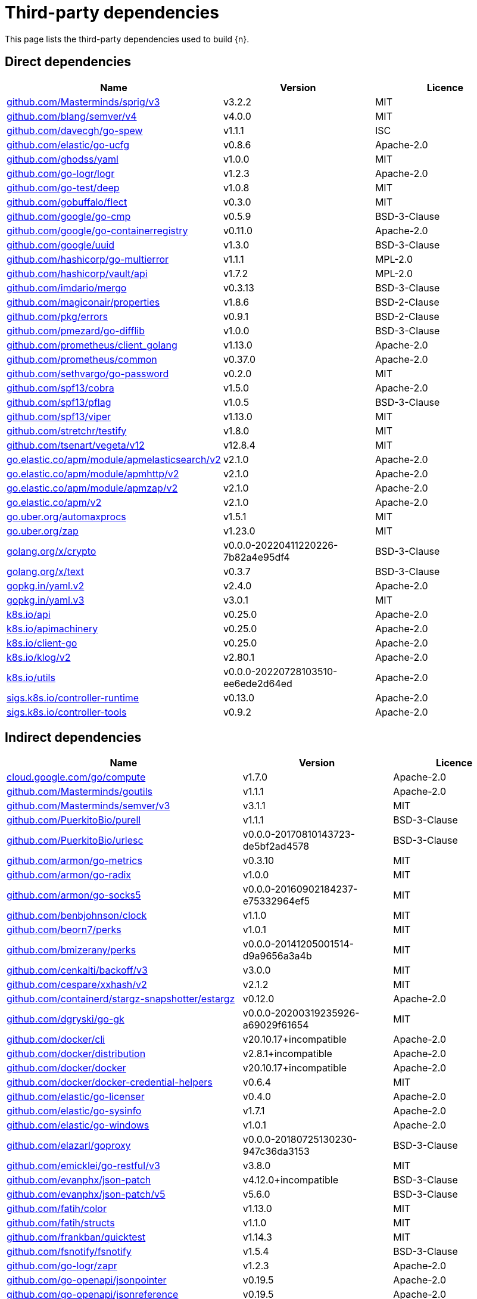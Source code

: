 // Generated documentation. Please do not edit.
:page_id: dependencies
ifdef::env-github[]
****
link:https://www.elastic.co/guide/en/cloud-on-k8s/master/k8s-{page_id}.html[View this document on the Elastic website]
****
endif::[]

[id="{p}-{page_id}"]
= Third-party dependencies

This page lists the third-party dependencies used to build {n}.

[float]
[id="{p}-dependencies-direct"]
== Direct dependencies

[options="header"]
|===
| Name | Version | Licence

| link:https://github.com/Masterminds/sprig[$$github.com/Masterminds/sprig/v3$$] | v3.2.2 | MIT
| link:https://github.com/blang/semver[$$github.com/blang/semver/v4$$] | v4.0.0 | MIT
| link:https://github.com/davecgh/go-spew[$$github.com/davecgh/go-spew$$] | v1.1.1 | ISC
| link:https://github.com/elastic/go-ucfg[$$github.com/elastic/go-ucfg$$] | v0.8.6 | Apache-2.0
| link:https://github.com/ghodss/yaml[$$github.com/ghodss/yaml$$] | v1.0.0 | MIT
| link:https://github.com/go-logr/logr[$$github.com/go-logr/logr$$] | v1.2.3 | Apache-2.0
| link:https://github.com/go-test/deep[$$github.com/go-test/deep$$] | v1.0.8 | MIT
| link:https://github.com/gobuffalo/flect[$$github.com/gobuffalo/flect$$] | v0.3.0 | MIT
| link:https://github.com/google/go-cmp[$$github.com/google/go-cmp$$] | v0.5.9 | BSD-3-Clause
| link:https://github.com/google/go-containerregistry[$$github.com/google/go-containerregistry$$] | v0.11.0 | Apache-2.0
| link:https://github.com/google/uuid[$$github.com/google/uuid$$] | v1.3.0 | BSD-3-Clause
| link:https://github.com/hashicorp/go-multierror[$$github.com/hashicorp/go-multierror$$] | v1.1.1 | MPL-2.0
| link:https://github.com/hashicorp/vault[$$github.com/hashicorp/vault/api$$] | v1.7.2 | MPL-2.0
| link:https://github.com/imdario/mergo[$$github.com/imdario/mergo$$] | v0.3.13 | BSD-3-Clause
| link:https://github.com/magiconair/properties[$$github.com/magiconair/properties$$] | v1.8.6 | BSD-2-Clause
| link:https://github.com/pkg/errors[$$github.com/pkg/errors$$] | v0.9.1 | BSD-2-Clause
| link:https://github.com/pmezard/go-difflib[$$github.com/pmezard/go-difflib$$] | v1.0.0 | BSD-3-Clause
| link:https://github.com/prometheus/client_golang[$$github.com/prometheus/client_golang$$] | v1.13.0 | Apache-2.0
| link:https://github.com/prometheus/common[$$github.com/prometheus/common$$] | v0.37.0 | Apache-2.0
| link:https://github.com/sethvargo/go-password[$$github.com/sethvargo/go-password$$] | v0.2.0 | MIT
| link:https://github.com/spf13/cobra[$$github.com/spf13/cobra$$] | v1.5.0 | Apache-2.0
| link:https://github.com/spf13/pflag[$$github.com/spf13/pflag$$] | v1.0.5 | BSD-3-Clause
| link:https://github.com/spf13/viper[$$github.com/spf13/viper$$] | v1.13.0 | MIT
| link:https://github.com/stretchr/testify[$$github.com/stretchr/testify$$] | v1.8.0 | MIT
| link:https://github.com/tsenart/vegeta[$$github.com/tsenart/vegeta/v12$$] | v12.8.4 | MIT
| link:https://go.elastic.co/apm/module/apmelasticsearch/v2[$$go.elastic.co/apm/module/apmelasticsearch/v2$$] | v2.1.0 | Apache-2.0
| link:https://go.elastic.co/apm/module/apmhttp/v2[$$go.elastic.co/apm/module/apmhttp/v2$$] | v2.1.0 | Apache-2.0
| link:https://go.elastic.co/apm/module/apmzap/v2[$$go.elastic.co/apm/module/apmzap/v2$$] | v2.1.0 | Apache-2.0
| link:https://go.elastic.co/apm/v2[$$go.elastic.co/apm/v2$$] | v2.1.0 | Apache-2.0
| link:https://go.uber.org/automaxprocs[$$go.uber.org/automaxprocs$$] | v1.5.1 | MIT
| link:https://go.uber.org/zap[$$go.uber.org/zap$$] | v1.23.0 | MIT
| link:https://golang.org/x/crypto[$$golang.org/x/crypto$$] | v0.0.0-20220411220226-7b82a4e95df4 | BSD-3-Clause
| link:https://golang.org/x/text[$$golang.org/x/text$$] | v0.3.7 | BSD-3-Clause
| link:https://gopkg.in/yaml.v2[$$gopkg.in/yaml.v2$$] | v2.4.0 | Apache-2.0
| link:https://gopkg.in/yaml.v3[$$gopkg.in/yaml.v3$$] | v3.0.1 | MIT
| link:https://github.com/kubernetes/api[$$k8s.io/api$$] | v0.25.0 | Apache-2.0
| link:https://github.com/kubernetes/apimachinery[$$k8s.io/apimachinery$$] | v0.25.0 | Apache-2.0
| link:https://github.com/kubernetes/client-go[$$k8s.io/client-go$$] | v0.25.0 | Apache-2.0
| link:https://github.com/kubernetes/klog[$$k8s.io/klog/v2$$] | v2.80.1 | Apache-2.0
| link:https://github.com/kubernetes/utils[$$k8s.io/utils$$] | v0.0.0-20220728103510-ee6ede2d64ed | Apache-2.0
| link:https://sigs.k8s.io/controller-runtime[$$sigs.k8s.io/controller-runtime$$] | v0.13.0 | Apache-2.0
| link:https://sigs.k8s.io/controller-tools[$$sigs.k8s.io/controller-tools$$] | v0.9.2 | Apache-2.0
|===


[float]
[id="{p}-dependencies-indirect"]
== Indirect dependencies

[options="header"]
|===
| Name | Version | Licence

| link:https://cloud.google.com/go/compute[$$cloud.google.com/go/compute$$] | v1.7.0 | Apache-2.0
| link:https://github.com/Masterminds/goutils[$$github.com/Masterminds/goutils$$] | v1.1.1 | Apache-2.0
| link:https://github.com/Masterminds/semver[$$github.com/Masterminds/semver/v3$$] | v3.1.1 | MIT
| link:https://github.com/PuerkitoBio/purell[$$github.com/PuerkitoBio/purell$$] | v1.1.1 | BSD-3-Clause
| link:https://github.com/PuerkitoBio/urlesc[$$github.com/PuerkitoBio/urlesc$$] | v0.0.0-20170810143723-de5bf2ad4578 | BSD-3-Clause
| link:https://github.com/armon/go-metrics[$$github.com/armon/go-metrics$$] | v0.3.10 | MIT
| link:https://github.com/armon/go-radix[$$github.com/armon/go-radix$$] | v1.0.0 | MIT
| link:https://github.com/armon/go-socks5[$$github.com/armon/go-socks5$$] | v0.0.0-20160902184237-e75332964ef5 | MIT
| link:https://github.com/benbjohnson/clock[$$github.com/benbjohnson/clock$$] | v1.1.0 | MIT
| link:https://github.com/beorn7/perks[$$github.com/beorn7/perks$$] | v1.0.1 | MIT
| link:https://github.com/bmizerany/perks[$$github.com/bmizerany/perks$$] | v0.0.0-20141205001514-d9a9656a3a4b | MIT
| link:https://github.com/cenkalti/backoff[$$github.com/cenkalti/backoff/v3$$] | v3.0.0 | MIT
| link:https://github.com/cespare/xxhash[$$github.com/cespare/xxhash/v2$$] | v2.1.2 | MIT
| link:https://github.com/containerd/stargz-snapshotter[$$github.com/containerd/stargz-snapshotter/estargz$$] | v0.12.0 | Apache-2.0
| link:https://github.com/dgryski/go-gk[$$github.com/dgryski/go-gk$$] | v0.0.0-20200319235926-a69029f61654 | MIT
| link:https://github.com/docker/cli[$$github.com/docker/cli$$] | v20.10.17+incompatible | Apache-2.0
| link:https://github.com/docker/distribution[$$github.com/docker/distribution$$] | v2.8.1+incompatible | Apache-2.0
| link:https://github.com/docker/docker[$$github.com/docker/docker$$] | v20.10.17+incompatible | Apache-2.0
| link:https://github.com/docker/docker-credential-helpers[$$github.com/docker/docker-credential-helpers$$] | v0.6.4 | MIT
| link:https://github.com/elastic/go-licenser[$$github.com/elastic/go-licenser$$] | v0.4.0 | Apache-2.0
| link:https://github.com/elastic/go-sysinfo[$$github.com/elastic/go-sysinfo$$] | v1.7.1 | Apache-2.0
| link:https://github.com/elastic/go-windows[$$github.com/elastic/go-windows$$] | v1.0.1 | Apache-2.0
| link:https://github.com/elazarl/goproxy[$$github.com/elazarl/goproxy$$] | v0.0.0-20180725130230-947c36da3153 | BSD-3-Clause
| link:https://github.com/emicklei/go-restful[$$github.com/emicklei/go-restful/v3$$] | v3.8.0 | MIT
| link:https://github.com/evanphx/json-patch[$$github.com/evanphx/json-patch$$] | v4.12.0+incompatible | BSD-3-Clause
| link:https://github.com/evanphx/json-patch[$$github.com/evanphx/json-patch/v5$$] | v5.6.0 | BSD-3-Clause
| link:https://github.com/fatih/color[$$github.com/fatih/color$$] | v1.13.0 | MIT
| link:https://github.com/fatih/structs[$$github.com/fatih/structs$$] | v1.1.0 | MIT
| link:https://github.com/frankban/quicktest[$$github.com/frankban/quicktest$$] | v1.14.3 | MIT
| link:https://github.com/fsnotify/fsnotify[$$github.com/fsnotify/fsnotify$$] | v1.5.4 | BSD-3-Clause
| link:https://github.com/go-logr/zapr[$$github.com/go-logr/zapr$$] | v1.2.3 | Apache-2.0
| link:https://github.com/go-openapi/jsonpointer[$$github.com/go-openapi/jsonpointer$$] | v0.19.5 | Apache-2.0
| link:https://github.com/go-openapi/jsonreference[$$github.com/go-openapi/jsonreference$$] | v0.19.5 | Apache-2.0
| link:https://github.com/go-openapi/swag[$$github.com/go-openapi/swag$$] | v0.19.14 | Apache-2.0
| link:https://github.com/gogo/protobuf[$$github.com/gogo/protobuf$$] | v1.3.2 | BSD-3-Clause
| link:https://github.com/golang/groupcache[$$github.com/golang/groupcache$$] | v0.0.0-20210331224755-41bb18bfe9da | Apache-2.0
| link:https://github.com/golang/protobuf[$$github.com/golang/protobuf$$] | v1.5.2 | BSD-3-Clause
| link:https://github.com/golang/snappy[$$github.com/golang/snappy$$] | v0.0.4 | BSD-3-Clause
| link:https://github.com/google/gnostic[$$github.com/google/gnostic$$] | v0.5.7-v3refs | Apache-2.0
| link:https://github.com/google/gofuzz[$$github.com/google/gofuzz$$] | v1.2.0 | Apache-2.0
| link:https://github.com/hashicorp/errwrap[$$github.com/hashicorp/errwrap$$] | v1.1.0 | MPL-2.0
| link:https://github.com/hashicorp/go-cleanhttp[$$github.com/hashicorp/go-cleanhttp$$] | v0.5.2 | MPL-2.0
| link:https://github.com/hashicorp/go-hclog[$$github.com/hashicorp/go-hclog$$] | v1.2.0 | MIT
| link:https://github.com/hashicorp/go-immutable-radix[$$github.com/hashicorp/go-immutable-radix$$] | v1.3.1 | MPL-2.0
| link:https://github.com/hashicorp/go-plugin[$$github.com/hashicorp/go-plugin$$] | v1.4.3 | MPL-2.0
| link:https://github.com/hashicorp/go-retryablehttp[$$github.com/hashicorp/go-retryablehttp$$] | v0.6.6 | MPL-2.0
| link:https://github.com/hashicorp/go-rootcerts[$$github.com/hashicorp/go-rootcerts$$] | v1.0.2 | MPL-2.0
| link:https://github.com/hashicorp/go-secure-stdlib[$$github.com/hashicorp/go-secure-stdlib/mlock$$] | v0.1.1 | MPL-2.0
| link:https://github.com/hashicorp/go-secure-stdlib[$$github.com/hashicorp/go-secure-stdlib/parseutil$$] | v0.1.6 | MPL-2.0
| link:https://github.com/hashicorp/go-secure-stdlib[$$github.com/hashicorp/go-secure-stdlib/strutil$$] | v0.1.2 | MPL-2.0
| link:https://github.com/hashicorp/go-sockaddr[$$github.com/hashicorp/go-sockaddr$$] | v1.0.2 | MPL-2.0
| link:https://github.com/hashicorp/go-uuid[$$github.com/hashicorp/go-uuid$$] | v1.0.2 | MPL-2.0
| link:https://github.com/hashicorp/go-version[$$github.com/hashicorp/go-version$$] | v1.2.0 | MPL-2.0
| link:https://github.com/hashicorp/golang-lru[$$github.com/hashicorp/golang-lru$$] | v0.5.4 | MPL-2.0
| link:https://github.com/hashicorp/hcl[$$github.com/hashicorp/hcl$$] | v1.0.0 | MPL-2.0
| link:https://github.com/hashicorp/vault[$$github.com/hashicorp/vault/sdk$$] | v0.5.1 | MPL-2.0
| link:https://github.com/hashicorp/yamux[$$github.com/hashicorp/yamux$$] | v0.0.0-20180604194846-3520598351bb | MPL-2.0
| link:https://github.com/huandu/xstrings[$$github.com/huandu/xstrings$$] | v1.3.1 | MIT
| link:https://github.com/inconshreveable/mousetrap[$$github.com/inconshreveable/mousetrap$$] | v1.0.0 | Apache-2.0
| link:https://github.com/influxdata/tdigest[$$github.com/influxdata/tdigest$$] | v0.0.1 | Apache-2.0
| link:https://github.com/jcchavezs/porto[$$github.com/jcchavezs/porto$$] | v0.1.0 | Apache-2.0
| link:https://github.com/jhump/protoreflect[$$github.com/jhump/protoreflect$$] | v1.6.0 | Apache-2.0
| link:https://github.com/joeshaw/multierror[$$github.com/joeshaw/multierror$$] | v0.0.0-20140124173710-69b34d4ec901 | MIT
| link:https://github.com/josharian/intern[$$github.com/josharian/intern$$] | v1.0.0 | MIT
| link:https://github.com/json-iterator/go[$$github.com/json-iterator/go$$] | v1.1.12 | MIT
| link:https://github.com/klauspost/compress[$$github.com/klauspost/compress$$] | v1.15.8 | Apache-2.0
| link:https://github.com/kr/pretty[$$github.com/kr/pretty$$] | v0.3.0 | MIT
| link:https://github.com/kr/text[$$github.com/kr/text$$] | v0.2.0 | MIT
| link:https://github.com/mailru/easyjson[$$github.com/mailru/easyjson$$] | v0.7.6 | MIT
| link:https://github.com/mattn/go-colorable[$$github.com/mattn/go-colorable$$] | v0.1.12 | MIT
| link:https://github.com/mattn/go-isatty[$$github.com/mattn/go-isatty$$] | v0.0.14 | MIT
| link:https://github.com/matttproud/golang_protobuf_extensions[$$github.com/matttproud/golang_protobuf_extensions$$] | v1.0.2-0.20181231171920-c182affec369 | Apache-2.0
| link:https://github.com/mitchellh/copystructure[$$github.com/mitchellh/copystructure$$] | v1.0.0 | MIT
| link:https://github.com/mitchellh/go-homedir[$$github.com/mitchellh/go-homedir$$] | v1.1.0 | MIT
| link:https://github.com/mitchellh/go-testing-interface[$$github.com/mitchellh/go-testing-interface$$] | v1.0.0 | MIT
| link:https://github.com/mitchellh/mapstructure[$$github.com/mitchellh/mapstructure$$] | v1.5.0 | MIT
| link:https://github.com/mitchellh/reflectwalk[$$github.com/mitchellh/reflectwalk$$] | v1.0.0 | MIT
| link:https://github.com/moby/spdystream[$$github.com/moby/spdystream$$] | v0.2.0 | Apache-2.0
| link:https://github.com/modern-go/concurrent[$$github.com/modern-go/concurrent$$] | v0.0.0-20180306012644-bacd9c7ef1dd | Apache-2.0
| link:https://github.com/modern-go/reflect2[$$github.com/modern-go/reflect2$$] | v1.0.2 | Apache-2.0
| link:https://github.com/munnerz/goautoneg[$$github.com/munnerz/goautoneg$$] | v0.0.0-20191010083416-a7dc8b61c822 | BSD-3-Clause
| link:https://github.com/nxadm/tail[$$github.com/nxadm/tail$$] | v1.4.8 | MIT
| link:https://github.com/oklog/run[$$github.com/oklog/run$$] | v1.0.0 | Apache-2.0
| link:https://github.com/onsi/ginkgo[$$github.com/onsi/ginkgo$$] | v1.16.5 | MIT
| link:https://github.com/onsi/ginkgo[$$github.com/onsi/ginkgo/v2$$] | v2.1.4 | MIT
| link:https://github.com/onsi/gomega[$$github.com/onsi/gomega$$] | v1.19.0 | MIT
| link:https://github.com/opencontainers/go-digest[$$github.com/opencontainers/go-digest$$] | v1.0.0 | Apache-2.0
| link:https://github.com/opencontainers/image-spec[$$github.com/opencontainers/image-spec$$] | v1.0.2 | Apache-2.0
| link:https://github.com/pascaldekloe/goe[$$github.com/pascaldekloe/goe$$] | v0.1.0 | Public Domain
| link:https://github.com/pelletier/go-toml[$$github.com/pelletier/go-toml$$] | v1.9.5 | Apache-2.0
| link:https://github.com/pelletier/go-toml[$$github.com/pelletier/go-toml/v2$$] | v2.0.5 | MIT
| link:https://github.com/pierrec/lz4[$$github.com/pierrec/lz4$$] | v2.5.2+incompatible | BSD-3-Clause
| link:https://github.com/prashantv/gostub[$$github.com/prashantv/gostub$$] | v1.1.0 | MIT
| link:https://github.com/prometheus/client_model[$$github.com/prometheus/client_model$$] | v0.2.0 | Apache-2.0
| link:https://github.com/prometheus/procfs[$$github.com/prometheus/procfs$$] | v0.8.0 | Apache-2.0
| link:https://github.com/rogpeppe/go-internal[$$github.com/rogpeppe/go-internal$$] | v1.6.1 | BSD-3-Clause
| link:https://github.com/ryanuber/go-glob[$$github.com/ryanuber/go-glob$$] | v1.0.0 | MIT
| link:https://github.com/santhosh-tekuri/jsonschema[$$github.com/santhosh-tekuri/jsonschema$$] | v1.2.4 | BSD-3-Clause
| link:https://github.com/shopspring/decimal[$$github.com/shopspring/decimal$$] | v1.2.0 | MIT
| link:https://github.com/sirupsen/logrus[$$github.com/sirupsen/logrus$$] | v1.9.0 | MIT
| link:https://github.com/spf13/afero[$$github.com/spf13/afero$$] | v1.8.2 | Apache-2.0
| link:https://github.com/spf13/cast[$$github.com/spf13/cast$$] | v1.5.0 | MIT
| link:https://github.com/spf13/jwalterweatherman[$$github.com/spf13/jwalterweatherman$$] | v1.1.0 | MIT
| link:https://github.com/streadway/quantile[$$github.com/streadway/quantile$$] | v0.0.0-20150917103942-b0c588724d25 | BSD-2-Clause
| link:https://github.com/stretchr/objx[$$github.com/stretchr/objx$$] | v0.4.0 | MIT
| link:https://github.com/subosito/gotenv[$$github.com/subosito/gotenv$$] | v1.4.1 | MIT
| link:https://github.com/vbatts/tar-split[$$github.com/vbatts/tar-split$$] | v0.11.2 | BSD-3-Clause
| link:https://go.elastic.co/fastjson[$$go.elastic.co/fastjson$$] | v1.1.0 | MIT
| link:https://go.uber.org/atomic[$$go.uber.org/atomic$$] | v1.9.0 | MIT
| link:https://go.uber.org/goleak[$$go.uber.org/goleak$$] | v1.1.12 | MIT
| link:https://go.uber.org/multierr[$$go.uber.org/multierr$$] | v1.6.0 | MIT
| link:https://golang.org/x/exp[$$golang.org/x/exp$$] | v0.0.0-20200224162631-6cc2880d07d6 | BSD-3-Clause
| link:https://golang.org/x/mod[$$golang.org/x/mod$$] | v0.6.0-dev.0.20220419223038-86c51ed26bb4 | BSD-3-Clause
| link:https://golang.org/x/net[$$golang.org/x/net$$] | v0.0.0-20220722155237-a158d28d115b | BSD-3-Clause
| link:https://golang.org/x/oauth2[$$golang.org/x/oauth2$$] | v0.0.0-20220718184931-c8730f7fcb92 | BSD-3-Clause
| link:https://golang.org/x/sync[$$golang.org/x/sync$$] | v0.0.0-20220722155255-886fb9371eb4 | BSD-3-Clause
| link:https://golang.org/x/sys[$$golang.org/x/sys$$] | v0.0.0-20220722155257-8c9f86f7a55f | BSD-3-Clause
| link:https://golang.org/x/term[$$golang.org/x/term$$] | v0.0.0-20210927222741-03fcf44c2211 | BSD-3-Clause
| link:https://golang.org/x/time[$$golang.org/x/time$$] | v0.0.0-20220609170525-579cf78fd858 | BSD-3-Clause
| link:https://golang.org/x/tools[$$golang.org/x/tools$$] | v0.1.12 | BSD-3-Clause
| link:https://gomodules.xyz/jsonpatch/v2[$$gomodules.xyz/jsonpatch/v2$$] | v2.2.0 | Apache-2.0
| link:https://github.com/gonum/gonum[$$gonum.org/v1/gonum$$] | v0.0.0-20181121035319-3f7ecaa7e8ca | BSD-3-Clause
| link:https://google.golang.org/appengine[$$google.golang.org/appengine$$] | v1.6.7 | Apache-2.0
| link:https://google.golang.org/genproto[$$google.golang.org/genproto$$] | v0.0.0-20220616135557-88e70c0c3a90 | Apache-2.0
| link:https://google.golang.org/grpc[$$google.golang.org/grpc$$] | v1.47.0 | Apache-2.0
| link:https://google.golang.org/protobuf[$$google.golang.org/protobuf$$] | v1.28.1 | BSD-3-Clause
| link:https://gopkg.in/check.v1[$$gopkg.in/check.v1$$] | v1.0.0-20201130134442-10cb98267c6c | BSD-2-Clause
| link:https://gopkg.in/inf.v0[$$gopkg.in/inf.v0$$] | v0.9.1 | BSD-3-Clause
| link:https://gopkg.in/ini.v1[$$gopkg.in/ini.v1$$] | v1.67.0 | Apache-2.0
| link:https://gopkg.in/square/go-jose.v2[$$gopkg.in/square/go-jose.v2$$] | v2.5.1 | Apache-2.0
| link:https://gopkg.in/tomb.v1[$$gopkg.in/tomb.v1$$] | v1.0.0-20141024135613-dd632973f1e7 | BSD-3-Clause
| link:https://gotest.tools/v3[$$gotest.tools/v3$$] | v3.0.3 | Apache-2.0
| link:https://gitlab.howett.net/go/plist[$$howett.net/plist$$] | v1.0.0 | BSD-2-Clause
| link:https://github.com/kubernetes/apiextensions-apiserver[$$k8s.io/apiextensions-apiserver$$] | v0.25.0 | Apache-2.0
| link:https://github.com/kubernetes/component-base[$$k8s.io/component-base$$] | v0.25.0 | Apache-2.0
| link:https://github.com/kubernetes/kube-openapi[$$k8s.io/kube-openapi$$] | v0.0.0-20220803162953-67bda5d908f1 | Apache-2.0
| link:https://pgregory.net/rapid[$$pgregory.net/rapid$$] | v0.3.3 | MPL-2.0
| link:https://sigs.k8s.io/json[$$sigs.k8s.io/json$$] | v0.0.0-20220713155537-f223a00ba0e2 | Apache-2.0
| link:https://sigs.k8s.io/structured-merge-diff/v4[$$sigs.k8s.io/structured-merge-diff/v4$$] | v4.2.3 | Apache-2.0
| link:https://sigs.k8s.io/yaml[$$sigs.k8s.io/yaml$$] | v1.3.0 | MIT
|===

